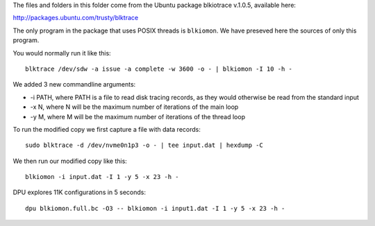 
The files and folders in this folder come from the Ubuntu package blkiotrace
v.1.0.5, available here:

http://packages.ubuntu.com/trusty/blktrace

The only program in the package that uses POSIX threads is ``blkiomon``. We have
preseved here the sources of only this program.

You would normally run it like this::

 blktrace /dev/sdw -a issue -a complete -w 3600 -o - | blkiomon -I 10 -h -

We added 3 new commandline arguments:

- -i PATH, where PATH is a file to read disk tracing records, as they would
  otherwise be read from the standard input
- -x N, where N will be the maximum number of iterations of the main loop
- -y M, where M will be the maximum number of iterations of the thread loop

To run the modified copy we first capture a file with data records::

 sudo blktrace -d /dev/nvme0n1p3 -o - | tee input.dat | hexdump -C

We then run our modified copy like this::

 blkiomon -i input.dat -I 1 -y 5 -x 23 -h -

DPU explores 11K configurations in 5 seconds::

 dpu blkiomon.full.bc -O3 -- blkiomon -i input1.dat -I 1 -y 5 -x 23 -h -

